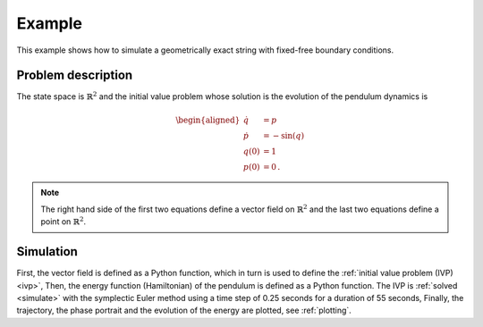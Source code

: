 .. _example:

=========
 Example
=========

This example shows how to simulate a geometrically exact string with fixed-free boundary conditions.


Problem description
===================

The state space is :math:`\mathbb{R}^2`
and the initial value problem
whose solution is the evolution of the pendulum dynamics is

.. math::

    \begin{aligned}
        \dot{q} &= p \\
        \dot{p} &= -\sin(q) \\
                    q(0) &= 1 \\
                    p(0) &= 0
        \,.
    \end{aligned}


.. note::

    The right hand side of the first two equations define a vector field on :math:`\mathbb{R}^2`
    and the last two equations define a point on :math:`\mathbb{R}^2`.


Simulation
==========

First, the vector field is defined as a Python function,
which in turn is used to define the :ref:`initial value problem (IVP) <ivp>`,
Then, the energy function (Hamiltonian) of the pendulum is defined as a Python function.
The IVP is :ref:`solved <simulate>` with the symplectic Euler method
using a time step of 0.25 seconds for a duration of 55 seconds,
Finally, the trajectory, the phase portrait and the evolution of the energy are plotted,
see :ref:`plotting`.

.. doctest::

    >>> from GeometricallyExactString import simulateString
    >>> from GeometricallyExactString import plotResults
    >>> from geometricallyExactString import GES
    >>> import jax.numpy as jnp

    >>> T = 1.     # simulation time
    >>> nt = 500   # number of time steps
    >>> dt = T/nt  # time step width
    >>> g_ = 9.81  # graviational constant

    >>> def initialConditionsString(s):
    ...     return jnp.array([0., 0., -1.5*s]), jnp.array([0., 0.1*s, 0.])
    
    >>> string = GES.initString(L=10, nsteps=25, rho=4.5e0, E=1e2, A=0.1,
    ...                         initialConditions=initialConditionsString)

    >>> x = simulateString.simulate(string, nt, dt, g_)

    >>> plotResults.plotTipTrajectroy(x, T, nt)
    >>> plotResults.createAnimation(x, string, T, nt)

